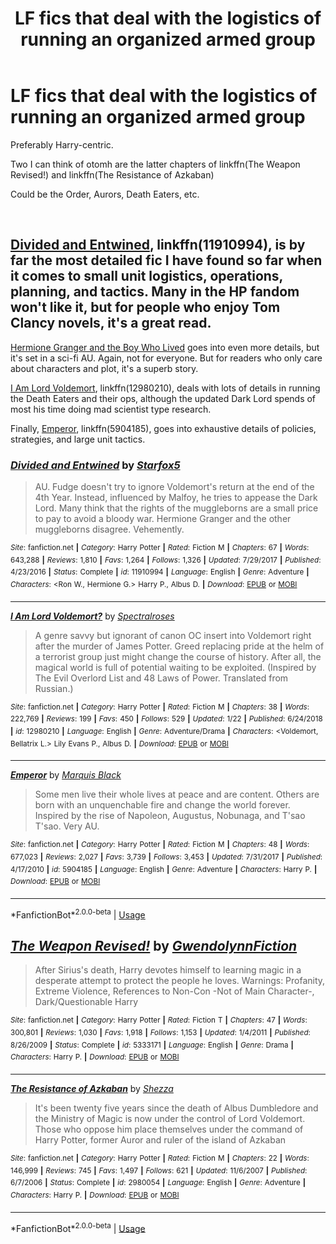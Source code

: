 #+TITLE: LF fics that deal with the logistics of running an organized armed group

* LF fics that deal with the logistics of running an organized armed group
:PROPERTIES:
:Author: M-Cheese
:Score: 6
:DateUnix: 1549689343.0
:DateShort: 2019-Feb-09
:FlairText: Request
:END:
Preferably Harry-centric.

Two I can think of otomh are the latter chapters of linkffn(The Weapon Revised!) and linkffn(The Resistance of Azkaban)

Could be the Order, Aurors, Death Eaters, etc.

​


** [[https://www.fanfiction.net/s/11910994/1/Divided-and-Entwined][Divided and Entwined]], linkffn(11910994), is by far the most detailed fic I have found so far when it comes to small unit logistics, operations, planning, and tactics. Many in the HP fandom won't like it, but for people who enjoy Tom Clancy novels, it's a great read.

[[https://www.tthfanfic.org/Story-30822/DianeCastle+Hermione+Granger+and+the+Boy+Who+Lived.htm#pt][Hermione Granger and the Boy Who Lived]] goes into even more details, but it's set in a sci-fi AU. Again, not for everyone. But for readers who only care about characters and plot, it's a superb story.

[[https://www.fanfiction.net/s/12980210/1/I-Am-Lord-Voldemort][I Am Lord Voldemort]], linkffn(12980210), deals with lots of details in running the Death Eaters and their ops, although the updated Dark Lord spends of most his time doing mad scientist type research.

Finally, [[https://www.fanfiction.net/s/5904185/1/Emperor][Emperor]], linkffn(5904185), goes into exhaustive details of policies, strategies, and large unit tactics.
:PROPERTIES:
:Author: InquisitorCOC
:Score: 8
:DateUnix: 1549693945.0
:DateShort: 2019-Feb-09
:END:

*** [[https://www.fanfiction.net/s/11910994/1/][*/Divided and Entwined/*]] by [[https://www.fanfiction.net/u/2548648/Starfox5][/Starfox5/]]

#+begin_quote
  AU. Fudge doesn't try to ignore Voldemort's return at the end of the 4th Year. Instead, influenced by Malfoy, he tries to appease the Dark Lord. Many think that the rights of the muggleborns are a small price to pay to avoid a bloody war. Hermione Granger and the other muggleborns disagree. Vehemently.
#+end_quote

^{/Site/:} ^{fanfiction.net} ^{*|*} ^{/Category/:} ^{Harry} ^{Potter} ^{*|*} ^{/Rated/:} ^{Fiction} ^{M} ^{*|*} ^{/Chapters/:} ^{67} ^{*|*} ^{/Words/:} ^{643,288} ^{*|*} ^{/Reviews/:} ^{1,810} ^{*|*} ^{/Favs/:} ^{1,264} ^{*|*} ^{/Follows/:} ^{1,326} ^{*|*} ^{/Updated/:} ^{7/29/2017} ^{*|*} ^{/Published/:} ^{4/23/2016} ^{*|*} ^{/Status/:} ^{Complete} ^{*|*} ^{/id/:} ^{11910994} ^{*|*} ^{/Language/:} ^{English} ^{*|*} ^{/Genre/:} ^{Adventure} ^{*|*} ^{/Characters/:} ^{<Ron} ^{W.,} ^{Hermione} ^{G.>} ^{Harry} ^{P.,} ^{Albus} ^{D.} ^{*|*} ^{/Download/:} ^{[[http://www.ff2ebook.com/old/ffn-bot/index.php?id=11910994&source=ff&filetype=epub][EPUB]]} ^{or} ^{[[http://www.ff2ebook.com/old/ffn-bot/index.php?id=11910994&source=ff&filetype=mobi][MOBI]]}

--------------

[[https://www.fanfiction.net/s/12980210/1/][*/I Am Lord Voldemort?/*]] by [[https://www.fanfiction.net/u/8664970/Spectralroses][/Spectralroses/]]

#+begin_quote
  A genre savvy but ignorant of canon OC insert into Voldemort right after the murder of James Potter. Greed replacing pride at the helm of a terrorist group just might change the course of history. After all, the magical world is full of potential waiting to be exploited. (Inspired by The Evil Overlord List and 48 Laws of Power. Translated from Russian.)
#+end_quote

^{/Site/:} ^{fanfiction.net} ^{*|*} ^{/Category/:} ^{Harry} ^{Potter} ^{*|*} ^{/Rated/:} ^{Fiction} ^{M} ^{*|*} ^{/Chapters/:} ^{38} ^{*|*} ^{/Words/:} ^{222,769} ^{*|*} ^{/Reviews/:} ^{199} ^{*|*} ^{/Favs/:} ^{450} ^{*|*} ^{/Follows/:} ^{529} ^{*|*} ^{/Updated/:} ^{1/22} ^{*|*} ^{/Published/:} ^{6/24/2018} ^{*|*} ^{/id/:} ^{12980210} ^{*|*} ^{/Language/:} ^{English} ^{*|*} ^{/Genre/:} ^{Adventure/Drama} ^{*|*} ^{/Characters/:} ^{<Voldemort,} ^{Bellatrix} ^{L.>} ^{Lily} ^{Evans} ^{P.,} ^{Albus} ^{D.} ^{*|*} ^{/Download/:} ^{[[http://www.ff2ebook.com/old/ffn-bot/index.php?id=12980210&source=ff&filetype=epub][EPUB]]} ^{or} ^{[[http://www.ff2ebook.com/old/ffn-bot/index.php?id=12980210&source=ff&filetype=mobi][MOBI]]}

--------------

[[https://www.fanfiction.net/s/5904185/1/][*/Emperor/*]] by [[https://www.fanfiction.net/u/1227033/Marquis-Black][/Marquis Black/]]

#+begin_quote
  Some men live their whole lives at peace and are content. Others are born with an unquenchable fire and change the world forever. Inspired by the rise of Napoleon, Augustus, Nobunaga, and T'sao T'sao. Very AU.
#+end_quote

^{/Site/:} ^{fanfiction.net} ^{*|*} ^{/Category/:} ^{Harry} ^{Potter} ^{*|*} ^{/Rated/:} ^{Fiction} ^{M} ^{*|*} ^{/Chapters/:} ^{48} ^{*|*} ^{/Words/:} ^{677,023} ^{*|*} ^{/Reviews/:} ^{2,027} ^{*|*} ^{/Favs/:} ^{3,739} ^{*|*} ^{/Follows/:} ^{3,453} ^{*|*} ^{/Updated/:} ^{7/31/2017} ^{*|*} ^{/Published/:} ^{4/17/2010} ^{*|*} ^{/id/:} ^{5904185} ^{*|*} ^{/Language/:} ^{English} ^{*|*} ^{/Genre/:} ^{Adventure} ^{*|*} ^{/Characters/:} ^{Harry} ^{P.} ^{*|*} ^{/Download/:} ^{[[http://www.ff2ebook.com/old/ffn-bot/index.php?id=5904185&source=ff&filetype=epub][EPUB]]} ^{or} ^{[[http://www.ff2ebook.com/old/ffn-bot/index.php?id=5904185&source=ff&filetype=mobi][MOBI]]}

--------------

*FanfictionBot*^{2.0.0-beta} | [[https://github.com/tusing/reddit-ffn-bot/wiki/Usage][Usage]]
:PROPERTIES:
:Author: FanfictionBot
:Score: 1
:DateUnix: 1549693954.0
:DateShort: 2019-Feb-09
:END:


** [[https://www.fanfiction.net/s/5333171/1/][*/The Weapon Revised!/*]] by [[https://www.fanfiction.net/u/1885260/GwendolynnFiction][/GwendolynnFiction/]]

#+begin_quote
  After Sirius's death, Harry devotes himself to learning magic in a desperate attempt to protect the people he loves. Warnings: Profanity, Extreme Violence, References to Non-Con -Not of Main Character-, Dark/Questionable Harry
#+end_quote

^{/Site/:} ^{fanfiction.net} ^{*|*} ^{/Category/:} ^{Harry} ^{Potter} ^{*|*} ^{/Rated/:} ^{Fiction} ^{T} ^{*|*} ^{/Chapters/:} ^{47} ^{*|*} ^{/Words/:} ^{300,801} ^{*|*} ^{/Reviews/:} ^{1,030} ^{*|*} ^{/Favs/:} ^{1,918} ^{*|*} ^{/Follows/:} ^{1,153} ^{*|*} ^{/Updated/:} ^{1/4/2011} ^{*|*} ^{/Published/:} ^{8/26/2009} ^{*|*} ^{/Status/:} ^{Complete} ^{*|*} ^{/id/:} ^{5333171} ^{*|*} ^{/Language/:} ^{English} ^{*|*} ^{/Genre/:} ^{Drama} ^{*|*} ^{/Characters/:} ^{Harry} ^{P.} ^{*|*} ^{/Download/:} ^{[[http://www.ff2ebook.com/old/ffn-bot/index.php?id=5333171&source=ff&filetype=epub][EPUB]]} ^{or} ^{[[http://www.ff2ebook.com/old/ffn-bot/index.php?id=5333171&source=ff&filetype=mobi][MOBI]]}

--------------

[[https://www.fanfiction.net/s/2980054/1/][*/The Resistance of Azkaban/*]] by [[https://www.fanfiction.net/u/524094/Shezza][/Shezza/]]

#+begin_quote
  It's been twenty five years since the death of Albus Dumbledore and the Ministry of Magic is now under the control of Lord Voldemort. Those who oppose him place themselves under the command of Harry Potter, former Auror and ruler of the island of Azkaban
#+end_quote

^{/Site/:} ^{fanfiction.net} ^{*|*} ^{/Category/:} ^{Harry} ^{Potter} ^{*|*} ^{/Rated/:} ^{Fiction} ^{M} ^{*|*} ^{/Chapters/:} ^{22} ^{*|*} ^{/Words/:} ^{146,999} ^{*|*} ^{/Reviews/:} ^{745} ^{*|*} ^{/Favs/:} ^{1,497} ^{*|*} ^{/Follows/:} ^{621} ^{*|*} ^{/Updated/:} ^{11/6/2007} ^{*|*} ^{/Published/:} ^{6/7/2006} ^{*|*} ^{/Status/:} ^{Complete} ^{*|*} ^{/id/:} ^{2980054} ^{*|*} ^{/Language/:} ^{English} ^{*|*} ^{/Genre/:} ^{Adventure} ^{*|*} ^{/Characters/:} ^{Harry} ^{P.} ^{*|*} ^{/Download/:} ^{[[http://www.ff2ebook.com/old/ffn-bot/index.php?id=2980054&source=ff&filetype=epub][EPUB]]} ^{or} ^{[[http://www.ff2ebook.com/old/ffn-bot/index.php?id=2980054&source=ff&filetype=mobi][MOBI]]}

--------------

*FanfictionBot*^{2.0.0-beta} | [[https://github.com/tusing/reddit-ffn-bot/wiki/Usage][Usage]]
:PROPERTIES:
:Author: FanfictionBot
:Score: 2
:DateUnix: 1549689355.0
:DateShort: 2019-Feb-09
:END:
